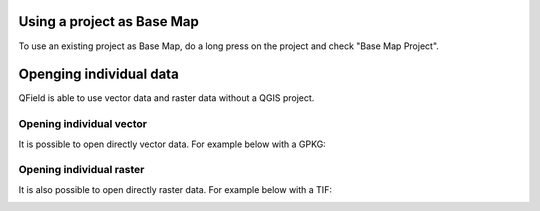 Using a project as Base Map 
===========================

To use an existing project as Base Map, do a long press on the project and check "Base Map Project".

.. container::

  .. vimeo:: 604849182

Openging individual data
========================

QField is able to use vector data and raster data without a QGIS project.

Opening individual vector
.........................

It is possible to open directly vector data.
For example below with a GPKG:

.. container::

  .. vimeo:: 604786046

Opening individual raster
.........................

It is also possible to open directly raster data.
For example below with a TIF:

.. container::

  .. vimeo:: 604786384